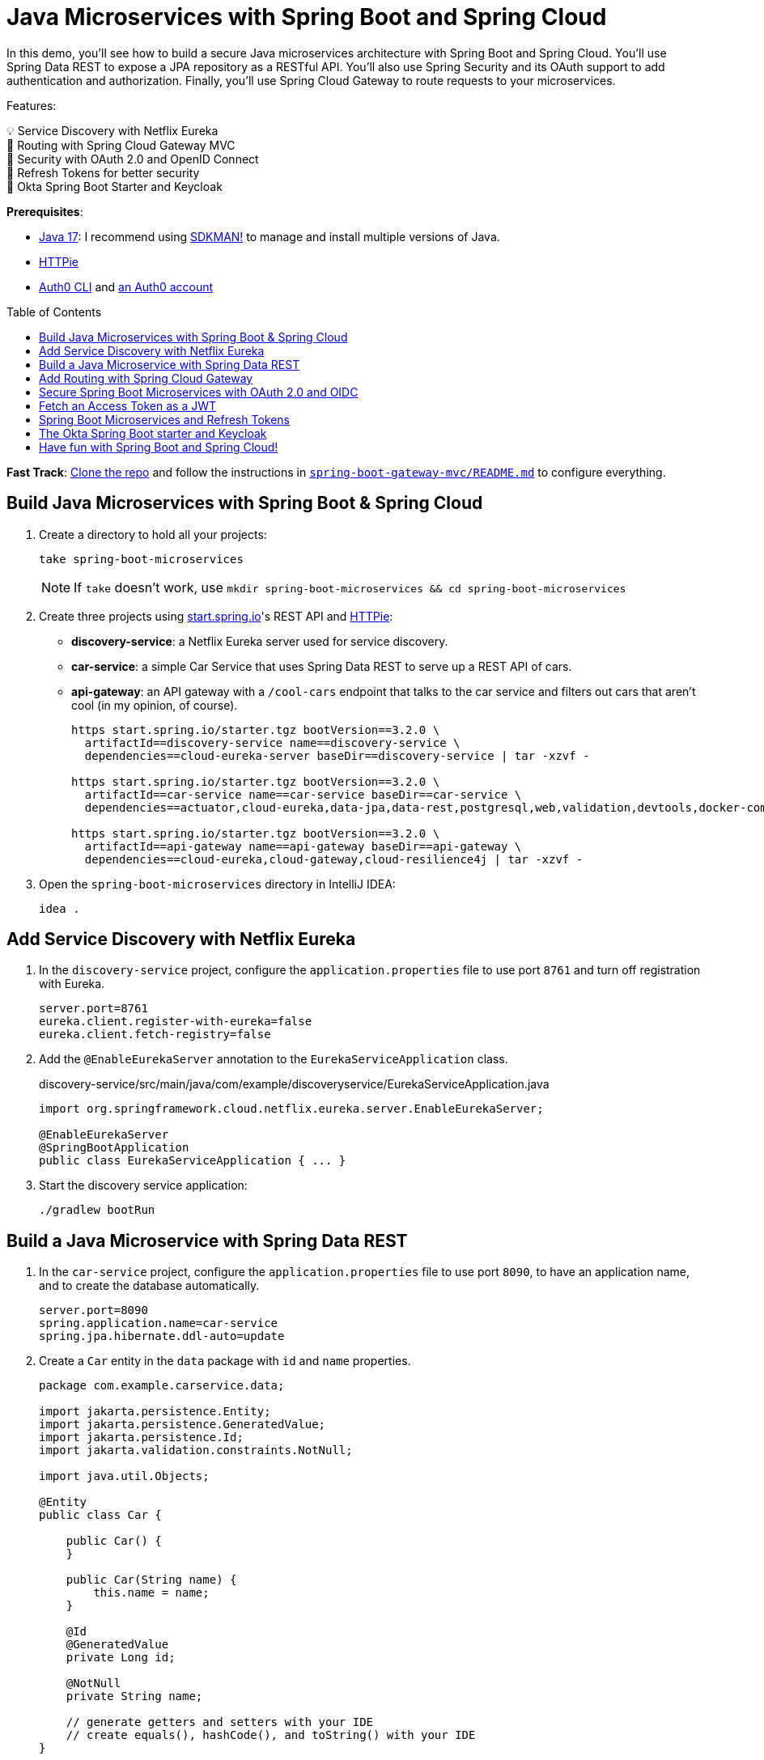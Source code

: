 :experimental:
:commandkey: &#8984;
:toc: macro
:source-highlighter: highlight.js

= Java Microservices with Spring Boot and Spring Cloud

In this demo, you'll see how to build a secure Java microservices architecture with Spring Boot and Spring Cloud. You'll use Spring Data REST to expose a JPA repository as a RESTful API. You'll also use Spring Security and its OAuth support to add authentication and authorization. Finally, you'll use Spring Cloud Gateway to route requests to your microservices.

Features:

💡 Service Discovery with Netflix Eureka +
🚦 Routing with Spring Cloud Gateway MVC +
🔐 Security with OAuth 2.0 and OpenID Connect +
🌟 Refresh Tokens for better security +
🔑 Okta Spring Boot Starter and Keycloak

**Prerequisites**:

- https://adoptium.net/[Java 17]: I recommend using https://sdkman.io/[SDKMAN!] to manage and install multiple versions of Java.
- https://httpie.io/cli[HTTPie]
- https://github.com/auth0/auth0-cli#installation[Auth0 CLI] and https://auth0.com/signup[an Auth0 account]

toc::[]

**Fast Track**: https://github.com/oktadev/auth0-java-microservices-examples[Clone the repo] and follow the instructions in link:README.md[`spring-boot-gateway-mvc/README.md`] to configure everything.

== Build Java Microservices with Spring Boot & Spring Cloud

. Create a directory to hold all your projects:

    take spring-boot-microservices
+
NOTE: If `take` doesn't work, use `mkdir spring-boot-microservices && cd spring-boot-microservices`

. Create three projects using https://start.spring.io[start.spring.io]'s REST API and https://httpie.org[HTTPie]:
+
* **discovery-service**: a Netflix Eureka server used for service discovery.
* **car-service**: a simple Car Service that uses Spring Data REST to serve up a REST API of cars.
* **api-gateway**: an API gateway with a `/cool-cars` endpoint that talks to the car service and filters out cars that aren't cool (in my opinion, of course).
+
[source,shell]
----
https start.spring.io/starter.tgz bootVersion==3.2.0 \
  artifactId==discovery-service name==discovery-service \
  dependencies==cloud-eureka-server baseDir==discovery-service | tar -xzvf -

https start.spring.io/starter.tgz bootVersion==3.2.0 \
  artifactId==car-service name==car-service baseDir==car-service \
  dependencies==actuator,cloud-eureka,data-jpa,data-rest,postgresql,web,validation,devtools,docker-compose | tar -xzvf -

https start.spring.io/starter.tgz bootVersion==3.2.0 \
  artifactId==api-gateway name==api-gateway baseDir==api-gateway \
  dependencies==cloud-eureka,cloud-gateway,cloud-resilience4j | tar -xzvf -
----

. Open the `spring-boot-microservices` directory in IntelliJ IDEA:

    idea .

== Add Service Discovery with Netflix Eureka

. In the `discovery-service` project, configure the `application.properties` file to use port `8761` and turn off registration with Eureka.
+
[source,properties]
----
server.port=8761
eureka.client.register-with-eureka=false
eureka.client.fetch-registry=false
----

. Add the `@EnableEurekaServer` annotation to the `EurekaServiceApplication` class.
+
[source,java]
.discovery-service/src/main/java/com/example/discoveryservice/EurekaServiceApplication.java
----
import org.springframework.cloud.netflix.eureka.server.EnableEurekaServer;

@EnableEurekaServer
@SpringBootApplication
public class EurekaServiceApplication { ... }
----

. Start the discovery service application:

   ./gradlew bootRun

== Build a Java Microservice with Spring Data REST

. In the `car-service` project, configure the `application.properties` file to use port `8090`, to have an application name, and to create the database automatically.
+
[source,properties]
----
server.port=8090
spring.application.name=car-service
spring.jpa.hibernate.ddl-auto=update
----

. Create a `Car` entity in the `data` package with `id` and `name` properties.
+
[source,java]
----
package com.example.carservice.data;

import jakarta.persistence.Entity;
import jakarta.persistence.GeneratedValue;
import jakarta.persistence.Id;
import jakarta.validation.constraints.NotNull;

import java.util.Objects;

@Entity
public class Car {

    public Car() {
    }

    public Car(String name) {
        this.name = name;
    }

    @Id
    @GeneratedValue
    private Long id;

    @NotNull
    private String name;

    // generate getters and setters with your IDE
    // create equals(), hashCode(), and toString() with your IDE
}
----

. Create a `CarRepository` interface in the same package:
+
[source,java]
----
package com.example.carservice.data;

import org.springframework.data.jpa.repository.JpaRepository;

public interface CarRepository extends JpaRepository<Car, Long> {
}
----

. Modify `CarServiceApplication` to enable service discovery and to create a default set of cars when the application loads.
+
[source,java]
.car-service/src/main/java/com/example/carservice/CarServiceApplication.java
----
package com.example.carservice;

import com.example.carservice.data.Car;
import com.example.carservice.data.CarRepository;
import org.springframework.boot.ApplicationRunner;
import org.springframework.boot.SpringApplication;
import org.springframework.boot.autoconfigure.SpringBootApplication;
import org.springframework.cloud.client.discovery.EnableDiscoveryClient;
import org.springframework.context.annotation.Bean;

import java.util.stream.Stream;

@EnableDiscoveryClient
@SpringBootApplication
public class CarServiceApplication {

    public static void main(String[] args) {
        SpringApplication.run(CarServiceApplication.class, args);
    }

    @Bean
    ApplicationRunner init(CarRepository repository) {
        repository.deleteAll();
        return args -> {
            Stream.of("Ferrari", "Jaguar", "Porsche", "Lamborghini", "Bugatti",
                "AMC Gremlin", "Triumph Stag", "Ford Pinto", "Yugo GV").forEach(name -> {
                repository.save(new Car(name));
            });
            repository.findAll().forEach(System.out::println);
        };
    }
}
----

. Create a `CarController` class in the `web` package to expose a `/cars` endpoint.
+
[source,java]
----
package com.example.carservice.web;

import com.example.carservice.data.Car;
import com.example.carservice.data.CarRepository;
import org.springframework.web.bind.annotation.GetMapping;
import org.springframework.web.bind.annotation.RestController;

import java.util.List;

@RestController
class CarController {

    private final CarRepository repository;

    public CarController(CarRepository repository) {
        this.repository = repository;
    }

    @GetMapping("/cars")
    public List<Car> getCars() {
        return repository.findAll();
    }
}
----

. There's a `compose.yaml` file in the root directory to start a PostgreSQL instance.
+
[source,yaml]
----
services:
  postgres:
    image: 'postgres:latest'
    environment:
      - 'POSTGRES_DB=mydatabase'
      - 'POSTGRES_PASSWORD=secret'
      - 'POSTGRES_USER=myuser'
    ports:
      - '5432'
----

. Start the car service application:

   ./gradlew bootRun

. Confirm you can access the `/cars` endpoint with HTTPie:

    http :8090/cars

== Add Routing with Spring Cloud Gateway

. In the `api-gateway` project, configure the `application.properties` file to have an application name.
+
[source,properties]
----
spring.application.name=api-gateway
----

. Update `ApiGatewayApplication.java` to enable service discovery and add an OpenFeign client to talk to the car service.
+
[source,java]
.api-gateway/src/main/java/com/example/apigateway/ApiGatewayApplication.java
----
package com.example.apigateway;

import org.springframework.boot.SpringApplication;
import org.springframework.boot.autoconfigure.SpringBootApplication;
import org.springframework.cloud.client.discovery.EnableDiscoveryClient;
import org.springframework.cloud.openfeign.EnableFeignClients;
import org.springframework.cloud.openfeign.FeignClient;
import org.springframework.hateoas.CollectionModel;
import org.springframework.stereotype.Component;
import org.springframework.web.bind.annotation.GetMapping;
import org.springframework.web.bind.annotation.RestController;

import java.util.Collection;
import java.util.stream.Collectors;

@EnableFeignClients
@EnableDiscoveryClient
@SpringBootApplication
public class ApiGatewayApplication {

    public static void main(String[] args) {
        SpringApplication.run(ApiGatewayApplication.class, args);
    }
}

record Car(String name) {
}

@FeignClient(name = "car-service", fallback = Fallback.class)
interface CarClient {

    @GetMapping("/cars")
    CollectionModel<Car> readCars();

}

@Component
class Fallback implements CarClient {

    @Override
    public CollectionModel<Car> readCars() {
        return CollectionModel.empty();
    }
}

@RestController
class CoolCarController {

    private final CarClient carClient;

    public CoolCarController(CarClient carClient) {
        this.carClient = carClient;
    }

    @GetMapping("/cool-cars")
    public Collection<Car> coolCars() {
        return carClient.readCars()
            .getContent()
            .stream()
            .filter(this::isCool)
            .collect(Collectors.toList());
    }

    private boolean isCool(Car car) {
        return !car.name().equals("AMC Gremlin") &&
            !car.name().equals("Triumph Stag") &&
            !car.name().equals("Ford Pinto") &&
            !car.name().equals("Yugo GV");
    }
}
----

. Spring Cloud Gateway MVC 2023.0.0 https://github.com/spring-cloud/spring-cloud-gateway/issues/3176[doesn't allow you to configure a TokenRelay filter in YAML], so a `RouterFunction` bean to `ApiGatewayApplication`.
+
[source,java]
----
package com.example.apigateway;

// other imports omitted for brevity

import org.springframework.web.servlet.function.RouterFunction;
import org.springframework.web.servlet.function.ServerResponse;

import static org.springframework.cloud.gateway.server.mvc.filter.LoadBalancerFilterFunctions.lb;
import static org.springframework.cloud.gateway.server.mvc.filter.TokenRelayFilterFunctions.tokenRelay;
import static org.springframework.cloud.gateway.server.mvc.handler.GatewayRouterFunctions.route;
import static org.springframework.cloud.gateway.server.mvc.handler.HandlerFunctions.http;
import static org.springframework.cloud.gateway.server.mvc.predicate.GatewayRequestPredicates.path;

@EnableFeignClients
@EnableDiscoveryClient
@SpringBootApplication
public class ApiGatewayApplication {

    @Bean
    public RouterFunction<ServerResponse> gatewayRouterFunctionsLoadBalancer() {
        return route("car-service")
            .route(path("/home/**"), http())
            .filter(lb("car-service"))
            .filter(tokenRelay())
            .build();
    }

    public static void main(String[] args) {
        SpringApplication.run(ApiGatewayApplication.class, args);
    }
}
----

. Create an `application.yml` file in the `resources` directory to enable service discovery.
+
[source,yaml]
----
spring:
  cloud:
    gateway:
      discovery:
        locator:
          enabled: true
----

. Start the API gateway application:

   ./gradlew bootRun

. Confirm you can access the `/cool-cars` endpoint with HTTPie:

    http :8080/cool-cars

== Secure Spring Boot Microservices with OAuth 2.0 and OIDC

To secure your microservices, you'll use OAuth 2.0 and OpenID Connect (OIDC) with Auth0. Auth0 is a popular identity provider that supports many different authentication and authorization protocols. It's easy to use and has a generous free tier.

. Open a terminal and run `auth0 login` to configure the Auth0 CLI to get an API key for your tenant. Then, run `auth0 apps create` to register an OIDC app with the appropriate URLs:
+
[source,shell]
----
auth0 apps create \
  --name "Kick-Ass Cars" \
  --description "Microservices for Cool Cars" \
  --type regular \
  --callbacks http://localhost:8080/login/oauth2/code/okta \
  --logout-urls http://localhost:8080 \
  --reveal-secrets
----

. Modify the `build.gradle` files in both the gateway and car service projects to use the Okta Spring Boot starter and spring-dotenv:
+
[source,groovy]
----
implementation 'com.okta.spring:okta-spring-boot-starter:3.0.6'
implementation 'me.paulschwarz:spring-dotenv:4.0.0'
----

. Create an `api-gateway/.env` file and edit it to contain the values from the command above.
+
[source,dotenv]
----
OKTA_OAUTH2_ISSUER=https://<your-auth0-domain>/
OKTA_OAUTH2_CLIENT_ID=
OKTA_OAUTH2_CLIENT_SECRET=
OKTA_OAUTH2_AUDIENCE=https://<your-auth0-domain>/api/v2/
----

. Update the gateway's `application.properties` to configure the Okta Spring Boot starter with these values:
+
[source,properties]
.api-gateway/src/main/resources/application.properties
----
okta.oauth2.issuer=${OKTA_OAUTH2_ISSUER}
okta.oauth2.client-id=${OKTA_OAUTH2_CLIENT_ID}
okta.oauth2.client-secret=${OKTA_OAUTH2_CLIENT_SECRET}
okta.oauth2.audience=${OKTA_OAUTH2_AUDIENCE}
----

. Add the following properties to configure OpenFeign to work with OAuth 2.0:
+
[source,properties]
.api-gateway/src/main/resources/application.properties
----
spring.cloud.openfeign.oauth2.enabled=true
spring.cloud.openfeign.oauth2.clientRegistrationId=okta
----

. Create `car-service/.env` and update its values.
+
[source,dotenv]
----
OKTA_OAUTH2_ISSUER=https://<your-auth0-domain>/
OKTA_OAUTH2_AUDIENCE=https://<your-auth0-domain>/api/v2/
----
+
NOTE: The car service doesn't need the client ID and secret because it's acting as a resource server and simply validates the access token, without communicating with Auth0.

. Update the car service's `application.properties`:
+
[source,properties]
.car-service/src/main/resources/application.properties
----
okta.oauth2.issuer=${OKTA_OAUTH2_ISSUER}
okta.oauth2.audience=${OKTA_OAUTH2_AUDIENCE}
----

. Add a `HomeController` class to the car service project that displays the access token's claims.
+
[source,java]
.car-service/src/main/java/com/example/carservice/web/HomeController.java
----
package com.example.carservice.web;

import org.slf4j.Logger;
import org.slf4j.LoggerFactory;
import org.springframework.security.oauth2.server.resource.authentication.JwtAuthenticationToken;
import org.springframework.web.bind.annotation.GetMapping;
import org.springframework.web.bind.annotation.RestController;

import java.security.Principal;

@RestController
public class HomeController {

    private final static Logger log = LoggerFactory.getLogger(HomeController.class);

    @GetMapping("/home")
    public String home(Principal principal) {
        var username = principal.getName();
        if (principal instanceof JwtAuthenticationToken token) {
            log.info("claims: " + token.getTokenAttributes());
        }
        return "Hello, " + username;
    }
}
----

. Add a `HomeController` class to the API gateway project that displays your user's name and access token.
+
[source,java]
.api-gateway/src/main/java/com/example/apigateway/web/HomeController.java
----
package com.example.apigateway.web;

import org.springframework.security.core.annotation.AuthenticationPrincipal;
import org.springframework.security.oauth2.client.OAuth2AuthorizedClient;
import org.springframework.security.oauth2.client.annotation.RegisteredOAuth2AuthorizedClient;
import org.springframework.security.oauth2.core.oidc.user.OidcUser;
import org.springframework.web.bind.annotation.GetMapping;
import org.springframework.web.bind.annotation.RestController;

@RestController
class HomeController {

    @GetMapping("/")
    public String howdy(@AuthenticationPrincipal OidcUser user) {
        return "Hello, " + user.getFullName();
    }

    @GetMapping("/print-token")
    public String printAccessToken(@RegisteredOAuth2AuthorizedClient("okta")
                                   OAuth2AuthorizedClient authorizedClient) {

        var accessToken = authorizedClient.getAccessToken();

        System.out.println("Access Token Value: " + accessToken.getTokenValue());
        System.out.println("Token Type: " + accessToken.getTokenType().getValue());
        System.out.println("Expires At: " + accessToken.getExpiresAt());

        return "Access token printed";
    }
}
----

. Restart both the car service and API gateway applications using kbd:[Ctrl+C] and `./gradlew bootRun`.

. Open `http://localhost:8080` in your favorite browser. You'll be redirected to Auth0 to log in. After authenticating, you'll see your name in lights! ✨

. If you go to `http://localhost:8080/cool-cars`, you won't see any data and there will be an error in your gateway app's console.

   [503] during [GET] to [http://car-service/cars]

. Go to `http://localhost:8080/print-token` and view the access token printed to the console.

. Check if it's a valid access token by copying/pasting it into https://jwt.io[jwt.io]. You'll see it's invalid. This is because Auth0 returns an opaque token when you don't pass in an `audience` parameter.

== Fetch an Access Token as a JWT

. Create a `SecurityConfiguration` class in the API gateway project to configure Spring Security to send an `audience` parameter to Auth0.
+
[source,java]
.api-gateway/src/main/java/com/example/apigateway/config/SecurityConfiguration.java
----
package com.example.apigateway.config;

import org.springframework.beans.factory.annotation.Value;
import org.springframework.context.annotation.Bean;
import org.springframework.context.annotation.Configuration;
import org.springframework.security.config.annotation.web.builders.HttpSecurity;
import org.springframework.security.oauth2.client.registration.ClientRegistrationRepository;
import org.springframework.security.oauth2.client.web.DefaultOAuth2AuthorizationRequestResolver;
import org.springframework.security.oauth2.client.web.OAuth2AuthorizationRequestResolver;
import org.springframework.security.oauth2.core.endpoint.OAuth2AuthorizationRequest;
import org.springframework.security.web.SecurityFilterChain;

import java.util.function.Consumer;

@Configuration
public class SecurityConfiguration {

    @Value("${okta.oauth2.audience:}")
    private String audience;

    private final ClientRegistrationRepository clientRegistrationRepository;

    public SecurityConfiguration(ClientRegistrationRepository clientRegistrationRepository) {
        this.clientRegistrationRepository = clientRegistrationRepository;
    }

    @Bean
    public SecurityFilterChain filterChain(HttpSecurity http) throws Exception {
        http
            .authorizeHttpRequests(authorize -> authorize
                .anyRequest().authenticated()
            )
            .oauth2Login(oauth2 -> oauth2
                .authorizationEndpoint(authorization -> authorization
                    .authorizationRequestResolver(
                        authorizationRequestResolver(this.clientRegistrationRepository)
                    )
                )
            );
        return http.build();
    }

    private OAuth2AuthorizationRequestResolver authorizationRequestResolver(
        ClientRegistrationRepository clientRegistrationRepository) {

        DefaultOAuth2AuthorizationRequestResolver authorizationRequestResolver =
            new DefaultOAuth2AuthorizationRequestResolver(
                clientRegistrationRepository, "/oauth2/authorization");
        authorizationRequestResolver.setAuthorizationRequestCustomizer(
            authorizationRequestCustomizer());

        return authorizationRequestResolver;
    }

    private Consumer<OAuth2AuthorizationRequest.Builder> authorizationRequestCustomizer() {
        return customizer -> customizer
            .additionalParameters(params -> params.put("audience", audience));
    }
}
----

. Restart the API gateway and now `http://localhost:8080/print-token` will print a valid JWT. Prove the other URLs work:
+
- `http://localhost:8080/cool-cars`
- `http://localhost:8080/home`

. Copy the JWT from the console and access the car service directly.
+
[source,shell]
----
TOKEN=<access-token>
http :8090/cars Authorization:"Bearer $TOKEN"
----

== Spring Boot Microservices and Refresh Tokens

. Change the default scopes in the gateway project to request a refresh token using the `offline_access` scope. Also, change the audience to be one that quickly expires its access tokens.
+
[source,dotenv]
..env
----
OKTA_OAUTH2_AUDIENCE=https://fast-expiring-api
OKTA_OAUTH2_SCOPES=openid,profile,email,offline_access
----

. Add a property to `application.properties` to read the updated scopes and add logging for WebClient.
+
[source,properties]
.api-gateway/src/main/resources/application.properties
----
okta.oauth2.scopes=${OKTA_OAUTH2_SCOPES}

logging.level.org.springframework.web.reactive.function.client=DEBUG
----

. Create a new API in Auth0 and configure it to have a 30-second access token lifetime.
+
[source,shell]
----
auth0 apis create --name fast-expiring --identifier https://fast-expiring-api \
  --token-lifetime 30 --offline-access --no-input
----

. Restart the API gateway and go to `http://localhost:8080/print-token` to see your access token.

. Copy the expired time to https://www.timestamp-converter.com/[timestamp-converter.com] (under ISO 8601) to see when it expires in your local timezone.
. Wait 30 seconds and refresh the page. You'll see a request for a new token and an updated `Expires At` timestamp in your terminal.

== The Okta Spring Boot starter and Keycloak

If you find yourself in a situation where you don't have an internet connection, it can be handy to run Keycloak locally in a Docker container. Since the Okta Spring Boot starter is a thin wrapper around Spring Security, it works with Keycloak, too.

NOTE: The Okta Spring Boot starter does validate the issuer to ensure it's an Okta URL, so you must use Spring Security's properties instead of the `okta.oauth2.*` properties when using Keycloak.

. An easy way to get a pre-configured Keycloak instance is to use https://www.jhipster.tech[JHipster]'s `jhipster-sample-app-oauth2` application. It gets updated with every JHipster release. Clone it with the following command:
+
[source,shell]
----
git clone https://github.com/jhipster/jhipster-sample-app-oauth2.git --depth=1
cd jhipster-sample-app-oauth2
----

. Start Keycloak with Docker Compose:

   docker compose -f src/main/docker/keycloak.yml up -d

. Configure the gateway to use Keycloak by removing the `okta.oauth2.*` properties and using Spring Security's in `application.properties`:
+
[source,properties]
.api-gateway/src/main/resources/application.properties
----
spring.security.oauth2.client.provider.okta.issuer-uri=http://localhost:9080/realms/jhipster
spring.security.oauth2.client.registration.okta.client-id=web_app
spring.security.oauth2.client.registration.okta.client-secret=web_app
spring.security.oauth2.client.registration.okta.scope=openid,profile,email,offline_access
----

. Update the car service to use Keycloak by removing the `okta.oauth2.*` properties and using Spring Security's in `application.properties`:
+
[source,properties]
.car-service/src/main/resources/application.properties
----
spring.security.oauth2.resourceserver.jwt.issuer-uri=http://localhost:9080/realms/jhipster
spring.security.oauth2.resourceserver.jwt.audiences=account
----

. Restart both apps, open `http://localhost:8080`, and you'll be able to log in with Keycloak.

. Use `admin`/`admin` for credentials, and you can access `http://localhost:8080/cool-cars` as you did before.

== Have fun with Spring Boot and Spring Cloud!

I hope you enjoyed this demo, and it helped you learn how to use Spring Boot with microservices in a secure way. Using OpenID Connect is a recommended practice for authenticating with microservices, OAuth 2.0 is great for securing communication between them. And, Auth0 makes it easy to do both.

Using short-lived access tokens is recommended for enhanced security and refresh tokens make them easier on your users. Finally, isn't it neat how the Okta Spring Boot starter works with Keycloak too?!

🍃 Find the source code on GitHub: https://github.com/oktadev/auth0-java-microservices-examples[@oktadev/auth0-java-microservices-examples]

✨ Read the blog post: https://auth0.com/blog/java-spring-boot-microservices/[Java Microservices with Spring Boot and Spring Cloud]
